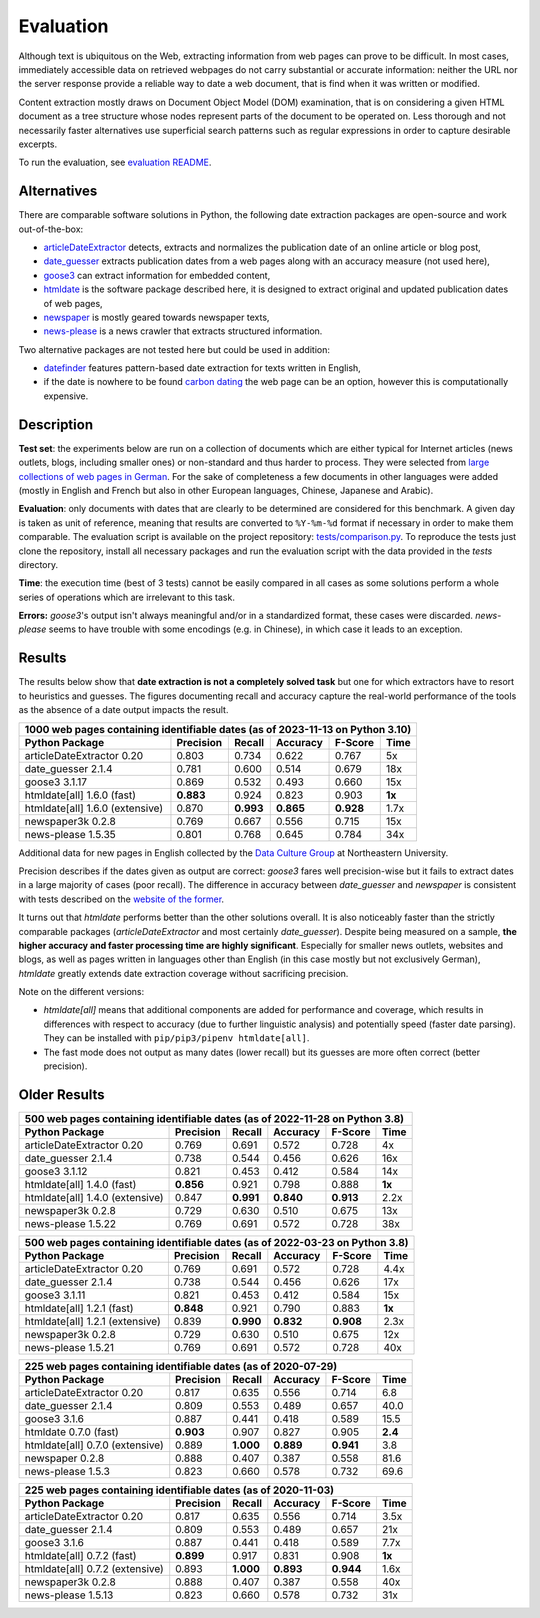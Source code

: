 Evaluation
==========


Although text is ubiquitous on the Web, extracting information from web pages can prove to be difficult. In most cases, immediately accessible data on retrieved webpages do not carry substantial or accurate information: neither the URL nor the server response provide a reliable way to date a web document, that is find when it was written or modified.

Content extraction mostly draws on Document Object Model (DOM) examination, that is on considering a given HTML document as a tree structure whose nodes represent parts of the document to be operated on. Less thorough and not necessarily faster alternatives use superficial search patterns such as regular expressions in order to capture desirable excerpts.

To run the evaluation, see `evaluation README <https://github.com/adbar/htmldate/blob/master/tests/README.rst>`_.


Alternatives
------------

There are comparable software solutions in Python, the following date extraction packages are open-source and work out-of-the-box:

- `articleDateExtractor <https://github.com/Webhose/article-date-extractor>`_ detects, extracts and normalizes the publication date of an online article or blog post,
- `date_guesser <https://github.com/mitmedialab/date_guesser>`_ extracts publication dates from a web pages along with an accuracy measure (not used here),
- `goose3 <https://github.com/goose3/goose3>`_ can extract information for embedded content,
- `htmldate <https://github.com/adbar/htmldate>`_ is the software package described here, it is designed to extract original and updated publication dates of web pages,
- `newspaper <https://github.com/codelucas/newspaper>`_ is mostly geared towards newspaper texts,
- `news-please <https://github.com/fhamborg/news-please>`_ is a news crawler that extracts structured information.

Two alternative packages are not tested here but could be used in addition:

- `datefinder <https://github.com/akoumjian/datefinder>`_ features pattern-based date extraction for texts written in English,
- if the date is nowhere to be found `carbon dating <https://github.com/oduwsdl/CarbonDate>`_ the web page can be an option, however this is computationally expensive.


Description
-----------

**Test set**: the experiments below are run on a collection of documents which are either typical for Internet articles (news outlets, blogs, including smaller ones) or non-standard and thus harder to process. They were selected from `large collections of web pages in German <https://www.dwds.de/d/k-web>`_. For the sake of completeness a few documents in other languages were added (mostly in English and French but also in other European languages, Chinese, Japanese and Arabic).

**Evaluation**: only documents with dates that are clearly to be determined are considered for this benchmark. A given day is taken as unit of reference, meaning that results are converted to ``%Y-%m-%d`` format if necessary in order to make them comparable. The evaluation script is available on the project repository: `tests/comparison.py <https://github.com/adbar/htmldate/blob/master/tests/comparison.py>`_. To reproduce the tests just clone the repository, install all necessary packages and run the evaluation script with the data provided in the *tests* directory.

**Time**: the execution time (best of 3 tests) cannot be easily compared in all cases as some solutions perform a whole series of operations which are irrelevant to this task.

**Errors:** *goose3*'s output isn't always meaningful and/or in a standardized format, these cases were discarded. *news-please* seems to have trouble with some encodings (e.g. in Chinese), in which case it leads to an exception.


Results
-------

The results below show that **date extraction is not a completely solved task** but one for which extractors have to resort to heuristics and guesses. The figures documenting recall and accuracy capture the real-world performance of the tools as the absence of a date output impacts the result.


=============================== ========= ========= ========= ========= =======
1000 web pages containing identifiable dates (as of 2023-11-13 on Python 3.10)
-------------------------------------------------------------------------------
Python Package                  Precision Recall    Accuracy  F-Score   Time
=============================== ========= ========= ========= ========= =======
articleDateExtractor 0.20       0.803     0.734     0.622     0.767     5x
date_guesser 2.1.4              0.781     0.600     0.514     0.679     18x
goose3 3.1.17                   0.869     0.532     0.493     0.660     15x
htmldate[all] 1.6.0 (fast)      **0.883** 0.924     0.823     0.903     **1x**
htmldate[all] 1.6.0 (extensive) 0.870     **0.993** **0.865** **0.928** 1.7x
newspaper3k 0.2.8               0.769     0.667     0.556     0.715     15x
news-please 1.5.35              0.801     0.768     0.645     0.784     34x
=============================== ========= ========= ========= ========= =======


Additional data for new pages in English collected by the `Data Culture Group <https://dataculturegroup.org>`_ at Northeastern University.

Precision describes if the dates given as output are correct: *goose3* fares well precision-wise but it fails to extract dates in a large majority of cases (poor recall). The difference in accuracy between *date_guesser* and *newspaper* is consistent with tests described on the `website of the former <https://github.com/mitmedialab/date_guesser>`_.

It turns out that *htmldate* performs better than the other solutions overall. It is also noticeably faster than the strictly comparable packages (*articleDateExtractor* and most certainly *date_guesser*). Despite being measured on a sample, **the higher accuracy and faster processing time are highly significant**. Especially for smaller news outlets, websites and blogs, as well as pages written in languages other than English (in this case mostly but not exclusively German), *htmldate* greatly extends date extraction coverage without sacrificing precision.


Note on the different versions:

- *htmldate[all]* means that additional components are added for performance and coverage, which results in differences with respect to accuracy (due to further linguistic analysis) and potentially speed (faster date parsing). They can be installed with ``pip/pip3/pipenv htmldate[all]``.
- The fast mode does not output as many dates (lower recall) but its guesses are more often correct (better precision).


Older Results
-------------

=============================== ========= ========= ========= ========= =======
500 web pages containing identifiable dates (as of 2022-11-28 on Python 3.8)
-------------------------------------------------------------------------------
Python Package                  Precision Recall    Accuracy  F-Score   Time
=============================== ========= ========= ========= ========= =======
articleDateExtractor 0.20       0.769     0.691     0.572     0.728     4x
date_guesser 2.1.4              0.738     0.544     0.456     0.626     16x
goose3 3.1.12                   0.821     0.453     0.412     0.584     14x
htmldate[all] 1.4.0 (fast)      **0.856** 0.921     0.798     0.888     **1x**
htmldate[all] 1.4.0 (extensive) 0.847     **0.991** **0.840** **0.913** 2.2x
newspaper3k 0.2.8               0.729     0.630     0.510     0.675     13x
news-please 1.5.22              0.769     0.691     0.572     0.728     38x
=============================== ========= ========= ========= ========= =======



=============================== ========= ========= ========= ========= =======
500 web pages containing identifiable dates (as of 2022-03-23 on Python 3.8)
-------------------------------------------------------------------------------
Python Package                  Precision Recall    Accuracy  F-Score   Time
=============================== ========= ========= ========= ========= =======
articleDateExtractor 0.20       0.769     0.691     0.572     0.728     4.4x
date_guesser 2.1.4              0.738     0.544     0.456     0.626     17x
goose3 3.1.11                   0.821     0.453     0.412     0.584     15x
htmldate[all] 1.2.1 (fast)      **0.848** 0.921     0.790     0.883     **1x**
htmldate[all] 1.2.1 (extensive) 0.839     **0.990** **0.832** **0.908** 2.3x
newspaper3k 0.2.8               0.729     0.630     0.510     0.675     12x
news-please 1.5.21              0.769     0.691     0.572     0.728     40x
=============================== ========= ========= ========= ========= =======


=============================== ========= ========= ========= ========= =======
225 web pages containing identifiable dates (as of 2020-07-29)
-------------------------------------------------------------------------------
Python Package                  Precision Recall    Accuracy  F-Score   Time
=============================== ========= ========= ========= ========= =======
articleDateExtractor 0.20       0.817     0.635     0.556     0.714     6.8
date_guesser 2.1.4              0.809     0.553     0.489     0.657     40.0
goose3 3.1.6                    0.887     0.441     0.418     0.589     15.5
htmldate 0.7.0 (fast)           **0.903** 0.907     0.827     0.905     **2.4**
htmldate[all] 0.7.0 (extensive) 0.889     **1.000** **0.889** **0.941** 3.8
newspaper 0.2.8                 0.888     0.407     0.387     0.558     81.6
news-please 1.5.3               0.823     0.660     0.578     0.732     69.6
=============================== ========= ========= ========= ========= =======


=============================== ========= ========= ========= ========= =======
225 web pages containing identifiable dates (as of 2020-11-03)
-------------------------------------------------------------------------------
Python Package                  Precision Recall    Accuracy  F-Score   Time
=============================== ========= ========= ========= ========= =======
articleDateExtractor 0.20       0.817     0.635     0.556     0.714     3.5x
date_guesser 2.1.4              0.809     0.553     0.489     0.657     21x
goose3 3.1.6                    0.887     0.441     0.418     0.589     7.7x
htmldate[all] 0.7.2 (fast)      **0.899** 0.917     0.831     0.908     **1x**
htmldate[all] 0.7.2 (extensive) 0.893     **1.000** **0.893** **0.944** 1.6x
newspaper3k 0.2.8               0.888     0.407     0.387     0.558     40x
news-please 1.5.13              0.823     0.660     0.578     0.732     31x
=============================== ========= ========= ========= ========= =======
